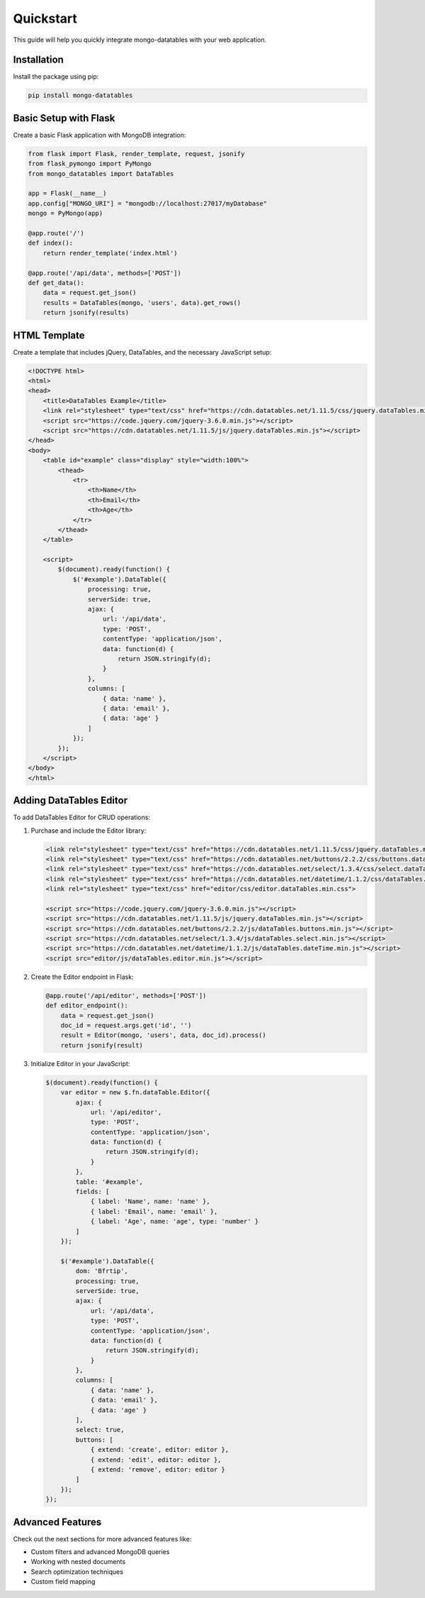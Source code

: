 ==========
Quickstart
==========

This guide will help you quickly integrate mongo-datatables with your web application.

Installation
============

Install the package using pip:

.. code-block:: bash

    pip install mongo-datatables

Basic Setup with Flask
======================

Create a basic Flask application with MongoDB integration:

.. code-block:: python

    from flask import Flask, render_template, request, jsonify
    from flask_pymongo import PyMongo
    from mongo_datatables import DataTables

    app = Flask(__name__)
    app.config["MONGO_URI"] = "mongodb://localhost:27017/myDatabase"
    mongo = PyMongo(app)

    @app.route('/')
    def index():
        return render_template('index.html')

    @app.route('/api/data', methods=['POST'])
    def get_data():
        data = request.get_json()
        results = DataTables(mongo, 'users', data).get_rows()
        return jsonify(results)

HTML Template
=============

Create a template that includes jQuery, DataTables, and the necessary JavaScript setup:

.. code-block:: html

    <!DOCTYPE html>
    <html>
    <head>
        <title>DataTables Example</title>
        <link rel="stylesheet" type="text/css" href="https://cdn.datatables.net/1.11.5/css/jquery.dataTables.min.css">
        <script src="https://code.jquery.com/jquery-3.6.0.min.js"></script>
        <script src="https://cdn.datatables.net/1.11.5/js/jquery.dataTables.min.js"></script>
    </head>
    <body>
        <table id="example" class="display" style="width:100%">
            <thead>
                <tr>
                    <th>Name</th>
                    <th>Email</th>
                    <th>Age</th>
                </tr>
            </thead>
        </table>

        <script>
            $(document).ready(function() {
                $('#example').DataTable({
                    processing: true,
                    serverSide: true,
                    ajax: {
                        url: '/api/data',
                        type: 'POST',
                        contentType: 'application/json',
                        data: function(d) {
                            return JSON.stringify(d);
                        }
                    },
                    columns: [
                        { data: 'name' },
                        { data: 'email' },
                        { data: 'age' }
                    ]
                });
            });
        </script>
    </body>
    </html>

Adding DataTables Editor
========================

To add DataTables Editor for CRUD operations:

1. Purchase and include the Editor library:

   .. code-block:: html

       <link rel="stylesheet" type="text/css" href="https://cdn.datatables.net/1.11.5/css/jquery.dataTables.min.css">
       <link rel="stylesheet" type="text/css" href="https://cdn.datatables.net/buttons/2.2.2/css/buttons.dataTables.min.css">
       <link rel="stylesheet" type="text/css" href="https://cdn.datatables.net/select/1.3.4/css/select.dataTables.min.css">
       <link rel="stylesheet" type="text/css" href="https://cdn.datatables.net/datetime/1.1.2/css/dataTables.dateTime.min.css">
       <link rel="stylesheet" type="text/css" href="editor/css/editor.dataTables.min.css">

       <script src="https://code.jquery.com/jquery-3.6.0.min.js"></script>
       <script src="https://cdn.datatables.net/1.11.5/js/jquery.dataTables.min.js"></script>
       <script src="https://cdn.datatables.net/buttons/2.2.2/js/dataTables.buttons.min.js"></script>
       <script src="https://cdn.datatables.net/select/1.3.4/js/dataTables.select.min.js"></script>
       <script src="https://cdn.datatables.net/datetime/1.1.2/js/dataTables.dateTime.min.js"></script>
       <script src="editor/js/dataTables.editor.min.js"></script>

2. Create the Editor endpoint in Flask:

   .. code-block:: python

       @app.route('/api/editor', methods=['POST'])
       def editor_endpoint():
           data = request.get_json()
           doc_id = request.args.get('id', '')
           result = Editor(mongo, 'users', data, doc_id).process()
           return jsonify(result)

3. Initialize Editor in your JavaScript:

   .. code-block:: javascript

       $(document).ready(function() {
           var editor = new $.fn.dataTable.Editor({
               ajax: {
                   url: '/api/editor',
                   type: 'POST',
                   contentType: 'application/json',
                   data: function(d) {
                       return JSON.stringify(d);
                   }
               },
               table: '#example',
               fields: [
                   { label: 'Name', name: 'name' },
                   { label: 'Email', name: 'email' },
                   { label: 'Age', name: 'age', type: 'number' }
               ]
           });

           $('#example').DataTable({
               dom: 'Bfrtip',
               processing: true,
               serverSide: true,
               ajax: {
                   url: '/api/data',
                   type: 'POST',
                   contentType: 'application/json',
                   data: function(d) {
                       return JSON.stringify(d);
                   }
               },
               columns: [
                   { data: 'name' },
                   { data: 'email' },
                   { data: 'age' }
               ],
               select: true,
               buttons: [
                   { extend: 'create', editor: editor },
                   { extend: 'edit', editor: editor },
                   { extend: 'remove', editor: editor }
               ]
           });
       });

Advanced Features
=================

Check out the next sections for more advanced features like:

* Custom filters and advanced MongoDB queries
* Working with nested documents
* Search optimization techniques
* Custom field mapping